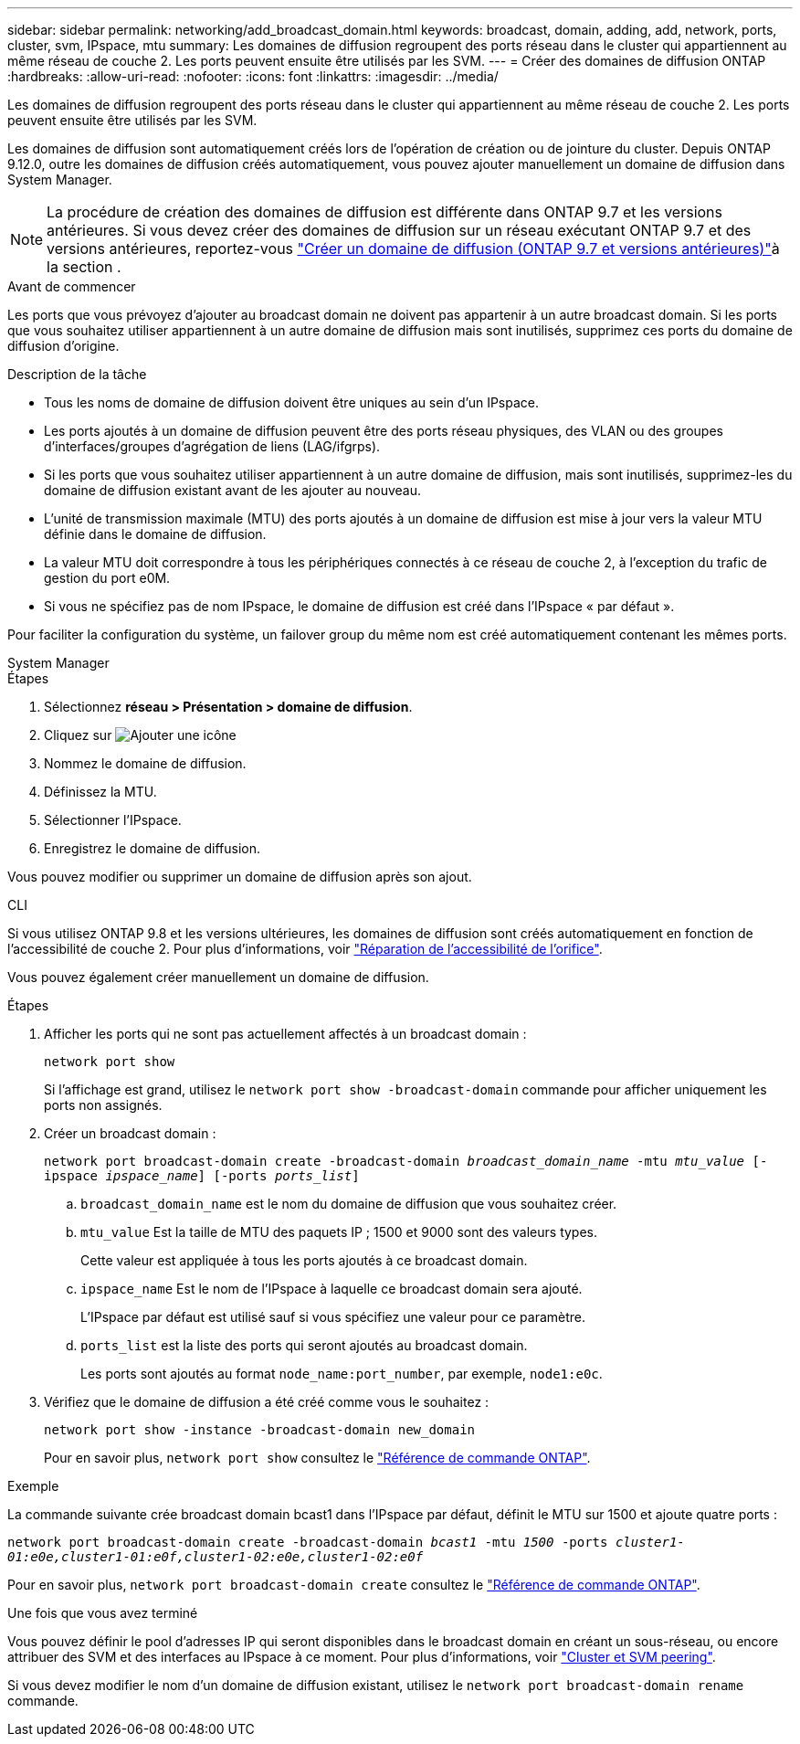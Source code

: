 ---
sidebar: sidebar 
permalink: networking/add_broadcast_domain.html 
keywords: broadcast, domain, adding, add, network, ports, cluster, svm, IPspace, mtu 
summary: Les domaines de diffusion regroupent des ports réseau dans le cluster qui appartiennent au même réseau de couche 2. Les ports peuvent ensuite être utilisés par les SVM. 
---
= Créer des domaines de diffusion ONTAP
:hardbreaks:
:allow-uri-read: 
:nofooter: 
:icons: font
:linkattrs: 
:imagesdir: ../media/


[role="lead"]
Les domaines de diffusion regroupent des ports réseau dans le cluster qui appartiennent au même réseau de couche 2. Les ports peuvent ensuite être utilisés par les SVM.

Les domaines de diffusion sont automatiquement créés lors de l'opération de création ou de jointure du cluster. Depuis ONTAP 9.12.0, outre les domaines de diffusion créés automatiquement, vous pouvez ajouter manuellement un domaine de diffusion dans System Manager.


NOTE: La procédure de création des domaines de diffusion est différente dans ONTAP 9.7 et les versions antérieures. Si vous devez créer des domaines de diffusion sur un réseau exécutant ONTAP 9.7 et des versions antérieures, reportez-vous link:https://docs.netapp.com/us-en/ontap-system-manager-classic/networking-bd/create_a_broadcast_domain97.html["Créer un domaine de diffusion (ONTAP 9.7 et versions antérieures)"^]à la section .

.Avant de commencer
Les ports que vous prévoyez d'ajouter au broadcast domain ne doivent pas appartenir à un autre broadcast domain. Si les ports que vous souhaitez utiliser appartiennent à un autre domaine de diffusion mais sont inutilisés, supprimez ces ports du domaine de diffusion d'origine.

.Description de la tâche
* Tous les noms de domaine de diffusion doivent être uniques au sein d'un IPspace.
* Les ports ajoutés à un domaine de diffusion peuvent être des ports réseau physiques, des VLAN ou des groupes d'interfaces/groupes d'agrégation de liens (LAG/ifgrps).
* Si les ports que vous souhaitez utiliser appartiennent à un autre domaine de diffusion, mais sont inutilisés, supprimez-les du domaine de diffusion existant avant de les ajouter au nouveau.
* L'unité de transmission maximale (MTU) des ports ajoutés à un domaine de diffusion est mise à jour vers la valeur MTU définie dans le domaine de diffusion.
* La valeur MTU doit correspondre à tous les périphériques connectés à ce réseau de couche 2, à l'exception du trafic de gestion du port e0M.
* Si vous ne spécifiez pas de nom IPspace, le domaine de diffusion est créé dans l'IPspace « par défaut ».


Pour faciliter la configuration du système, un failover group du même nom est créé automatiquement contenant les mêmes ports.

[role="tabbed-block"]
====
.System Manager
--
.Étapes
. Sélectionnez *réseau > Présentation > domaine de diffusion*.
. Cliquez sur image:icon_add.gif["Ajouter une icône"]
. Nommez le domaine de diffusion.
. Définissez la MTU.
. Sélectionner l'IPspace.
. Enregistrez le domaine de diffusion.


Vous pouvez modifier ou supprimer un domaine de diffusion après son ajout.

--
.CLI
--
Si vous utilisez ONTAP 9.8 et les versions ultérieures, les domaines de diffusion sont créés automatiquement en fonction de l'accessibilité de couche 2. Pour plus d'informations, voir link:repair_port_reachability.html["Réparation de l'accessibilité de l'orifice"].

Vous pouvez également créer manuellement un domaine de diffusion.

.Étapes
. Afficher les ports qui ne sont pas actuellement affectés à un broadcast domain :
+
`network port show`

+
Si l'affichage est grand, utilisez le `network port show -broadcast-domain` commande pour afficher uniquement les ports non assignés.

. Créer un broadcast domain :
+
`network port broadcast-domain create -broadcast-domain _broadcast_domain_name_ -mtu _mtu_value_ [-ipspace _ipspace_name_] [-ports _ports_list_]`

+
.. `broadcast_domain_name` est le nom du domaine de diffusion que vous souhaitez créer.
.. `mtu_value` Est la taille de MTU des paquets IP ; 1500 et 9000 sont des valeurs types.
+
Cette valeur est appliquée à tous les ports ajoutés à ce broadcast domain.

.. `ipspace_name` Est le nom de l'IPspace à laquelle ce broadcast domain sera ajouté.
+
L'IPspace par défaut est utilisé sauf si vous spécifiez une valeur pour ce paramètre.

.. `ports_list` est la liste des ports qui seront ajoutés au broadcast domain.
+
Les ports sont ajoutés au format `node_name:port_number`, par exemple, `node1:e0c`.



. Vérifiez que le domaine de diffusion a été créé comme vous le souhaitez :
+
`network port show -instance -broadcast-domain new_domain`

+
Pour en savoir plus, `network port show` consultez le link:https://docs.netapp.com/us-en/ontap-cli/network-port-show.html["Référence de commande ONTAP"^].



.Exemple
La commande suivante crée broadcast domain bcast1 dans l'IPspace par défaut, définit le MTU sur 1500 et ajoute quatre ports :

`network port broadcast-domain create -broadcast-domain _bcast1_ -mtu _1500_ -ports _cluster1-01:e0e,cluster1-01:e0f,cluster1-02:e0e,cluster1-02:e0f_`

Pour en savoir plus, `network port broadcast-domain create` consultez le link:https://docs.netapp.com/us-en/ontap-cli/network-port-broadcast-domain-create.html["Référence de commande ONTAP"^].

.Une fois que vous avez terminé
Vous pouvez définir le pool d'adresses IP qui seront disponibles dans le broadcast domain en créant un sous-réseau, ou encore attribuer des SVM et des interfaces au IPspace à ce moment. Pour plus d'informations, voir link:../peering/index.html["Cluster et SVM peering"].

Si vous devez modifier le nom d'un domaine de diffusion existant, utilisez le `network port broadcast-domain rename` commande.

--
====